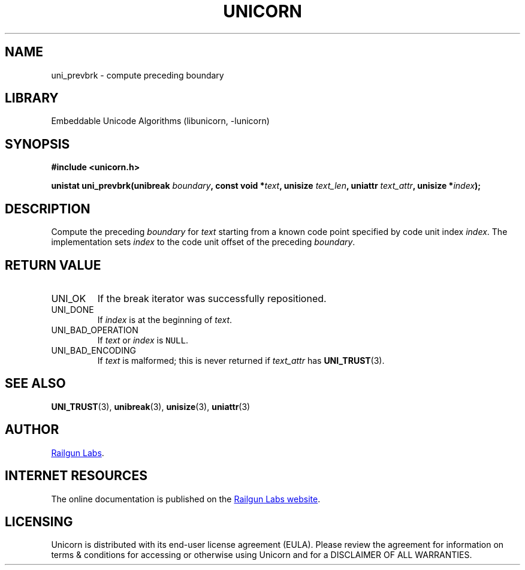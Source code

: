 .TH "UNICORN" "3" "Jan 27th 2025" "Unicorn 1.0.4"
.SH NAME
uni_prevbrk \- compute preceding boundary
.SH LIBRARY
Embeddable Unicode Algorithms (libunicorn, -lunicorn)
.SH SYNOPSIS
.nf
.B #include <unicorn.h>
.PP
.BI "unistat uni_prevbrk(unibreak " boundary ", const void *" text ", unisize " text_len ", uniattr " text_attr ", unisize *" index ");"
.fi
.SH DESCRIPTION
Compute the preceding \f[I]boundary\f[R] for \f[I]text\f[R] starting from a known code point specified by code unit index \f[I]index\f[R].
The implementation sets \f[I]index\f[R] to the code unit offset of the preceding \f[I]boundary\f[R].
.SH RETURN VALUE
.TP
UNI_OK
If the break iterator was successfully repositioned.
.TP
UNI_DONE
If \f[I]index\f[R] is at the beginning of \f[I]text\f[R].
.TP
UNI_BAD_OPERATION
If \f[I]text\f[R] or \f[I]index\f[R] is \f[C]NULL\f[R].
.TP
UNI_BAD_ENCODING
If \f[I]text\f[R] is malformed; this is never returned if \f[I]text_attr\f[R] has \f[B]UNI_TRUST\f[R](3).
.SH SEE ALSO
.BR UNI_TRUST (3),
.BR unibreak (3),
.BR unisize (3),
.BR uniattr (3)
.SH AUTHOR
.UR https://railgunlabs.com
Railgun Labs
.UE .
.SH INTERNET RESOURCES
The online documentation is published on the
.UR https://railgunlabs.com/unicorn
Railgun Labs website
.UE .
.SH LICENSING
Unicorn is distributed with its end-user license agreement (EULA).
Please review the agreement for information on terms & conditions for accessing or otherwise using Unicorn and for a DISCLAIMER OF ALL WARRANTIES.
